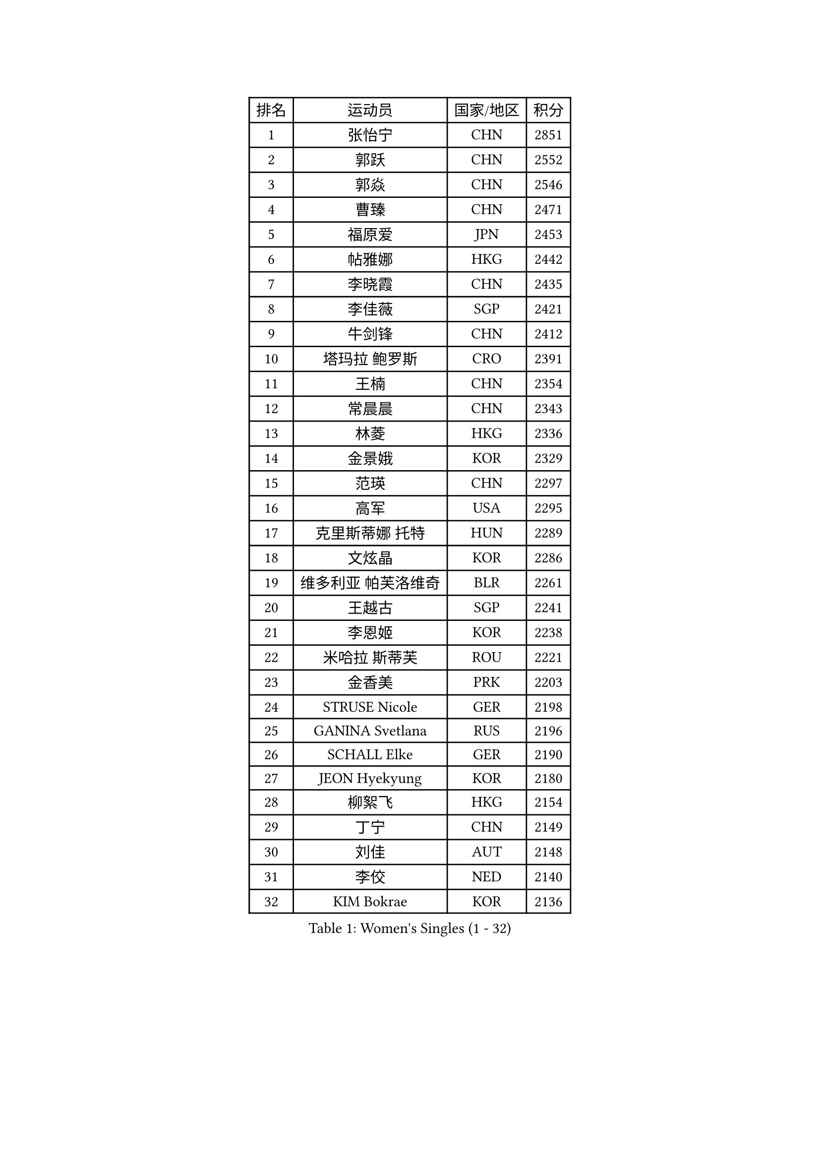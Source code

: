 
#set text(font: ("Courier New", "NSimSun"))
#figure(
  caption: "Women's Singles (1 - 32)",
    table(
      columns: 4,
      [排名], [运动员], [国家/地区], [积分],
      [1], [张怡宁], [CHN], [2851],
      [2], [郭跃], [CHN], [2552],
      [3], [郭焱], [CHN], [2546],
      [4], [曹臻], [CHN], [2471],
      [5], [福原爱], [JPN], [2453],
      [6], [帖雅娜], [HKG], [2442],
      [7], [李晓霞], [CHN], [2435],
      [8], [李佳薇], [SGP], [2421],
      [9], [牛剑锋], [CHN], [2412],
      [10], [塔玛拉 鲍罗斯], [CRO], [2391],
      [11], [王楠], [CHN], [2354],
      [12], [常晨晨], [CHN], [2343],
      [13], [林菱], [HKG], [2336],
      [14], [金景娥], [KOR], [2329],
      [15], [范瑛], [CHN], [2297],
      [16], [高军], [USA], [2295],
      [17], [克里斯蒂娜 托特], [HUN], [2289],
      [18], [文炫晶], [KOR], [2286],
      [19], [维多利亚 帕芙洛维奇], [BLR], [2261],
      [20], [王越古], [SGP], [2241],
      [21], [李恩姬], [KOR], [2238],
      [22], [米哈拉 斯蒂芙], [ROU], [2221],
      [23], [金香美], [PRK], [2203],
      [24], [STRUSE Nicole], [GER], [2198],
      [25], [GANINA Svetlana], [RUS], [2196],
      [26], [SCHALL Elke], [GER], [2190],
      [27], [JEON Hyekyung], [KOR], [2180],
      [28], [柳絮飞], [HKG], [2154],
      [29], [丁宁], [CHN], [2149],
      [30], [刘佳], [AUT], [2148],
      [31], [李佼], [NED], [2140],
      [32], [KIM Bokrae], [KOR], [2136],
    )
  )#pagebreak()

#set text(font: ("Courier New", "NSimSun"))
#figure(
  caption: "Women's Singles (33 - 64)",
    table(
      columns: 4,
      [排名], [运动员], [国家/地区], [积分],
      [33], [刘诗雯], [CHN], [2134],
      [34], [孙蓓蓓], [SGP], [2129],
      [35], [柏杨], [CHN], [2127],
      [36], [桑亚婵], [HKG], [2112],
      [37], [张瑞], [HKG], [2112],
      [38], [藤井宽子], [JPN], [2106],
      [39], [梅村礼], [JPN], [2102],
      [40], [STEFANOVA Nikoleta], [ITA], [2099],
      [41], [HIURA Reiko], [JPN], [2088],
      [42], [朴美英], [KOR], [2084],
      [43], [平野早矢香], [JPN], [2076],
      [44], [沈燕飞], [ESP], [2073],
      [45], [TAN Wenling], [ITA], [2067],
      [46], [ZHANG Xueling], [SGP], [2055],
      [47], [彭陆洋], [CHN], [2047],
      [48], [乔治娜 波塔], [HUN], [2036],
      [49], [KOTIKHINA Irina], [RUS], [2036],
      [50], [KWAK Bangbang], [KOR], [2034],
      [51], [PAVLOVICH Veronika], [BLR], [2030],
      [52], [RAMIREZ Sara], [ESP], [2028],
      [53], [LANG Kristin], [GER], [2027],
      [54], [BARTHEL Zhenqi], [GER], [2023],
      [55], [KIM Mi Yong], [PRK], [2022],
      [56], [吴雪], [DOM], [2019],
      [57], [ODOROVA Eva], [SVK], [2018],
      [58], [STRBIKOVA Renata], [CZE], [2016],
      [59], [SCHOPP Jie], [GER], [2004],
      [60], [GOBEL Jessica], [GER], [2000],
      [61], [LAY Jian Fang], [AUS], [1993],
      [62], [FUJINUMA Ai], [JPN], [1990],
      [63], [姜华珺], [HKG], [1990],
      [64], [YOON Sunae], [KOR], [1988],
    )
  )#pagebreak()

#set text(font: ("Courier New", "NSimSun"))
#figure(
  caption: "Women's Singles (65 - 96)",
    table(
      columns: 4,
      [排名], [运动员], [国家/地区], [积分],
      [65], [PENG Xue], [CHN], [1982],
      [66], [FAZEKAS Maria], [HUN], [1977],
      [67], [ONO Shiho], [JPN], [1977],
      [68], [KONISHI An], [JPN], [1976],
      [69], [TASEI Mikie], [JPN], [1975],
      [70], [VACENOVSKA Iveta], [CZE], [1972],
      [71], [ZAMFIR Adriana], [ROU], [1972],
      [72], [BATORFI Csilla], [HUN], [1970],
      [73], [ROBERTSON Laura], [GER], [1968],
      [74], [金泽咲希], [JPN], [1950],
      [75], [XU Jie], [POL], [1947],
      [76], [PASKAUSKIENE Ruta], [LTU], [1945],
      [77], [KIM Kyungha], [KOR], [1940],
      [78], [TAN Paey Fern], [SGP], [1940],
      [79], [DVORAK Galia], [ESP], [1939],
      [80], [KOMWONG Nanthana], [THA], [1937],
      [81], [KIM Soongsil], [KOR], [1937],
      [82], [XU Jie], [WAL], [1929],
      [83], [HUANG Yi-Hua], [TPE], [1924],
      [84], [LI Bin], [HUN], [1924],
      [85], [MOLNAR Cornelia], [CRO], [1920],
      [86], [石垣优香], [JPN], [1919],
      [87], [KRAVCHENKO Marina], [ISR], [1919],
      [88], [TERUI Moemi], [JPN], [1915],
      [89], [NEGRISOLI Laura], [ITA], [1915],
      [90], [福冈春菜], [JPN], [1912],
      [91], [LI Qiangbing], [AUT], [1908],
      [92], [KIM Junghyun], [KOR], [1906],
      [93], [MOLNAR Zita], [HUN], [1903],
      [94], [LU Yun-Feng], [TPE], [1899],
      [95], [BADESCU Otilia], [ROU], [1896],
      [96], [KRAMER Tanja], [GER], [1892],
    )
  )#pagebreak()

#set text(font: ("Courier New", "NSimSun"))
#figure(
  caption: "Women's Singles (97 - 128)",
    table(
      columns: 4,
      [排名], [运动员], [国家/地区], [积分],
      [97], [YAN Chimei], [SMR], [1888],
      [98], [PALINA Irina], [RUS], [1884],
      [99], [ERDELJI Silvija], [SRB], [1882],
      [100], [KO Un Gyong], [PRK], [1880],
      [101], [KIM Hyehyun], [KOR], [1879],
      [102], [吴佳多], [GER], [1876],
      [103], [BOLLMEIER Nadine], [GER], [1873],
      [104], [ELLO Vivien], [HUN], [1870],
      [105], [CAHOREAU Nathalie], [FRA], [1867],
      [106], [YAMANASHI Yuri], [JPN], [1865],
      [107], [EKHOLM Matilda], [SWE], [1865],
      [108], [KISHIDA Satoko], [JPN], [1861],
      [109], [LOVAS Petra], [HUN], [1859],
      [110], [KO Somi], [KOR], [1858],
      [111], [WATANABE Yuko], [JPN], [1856],
      [112], [KMOTORKOVA Lenka], [SVK], [1856],
      [113], [MUANGSUK Anisara], [THA], [1854],
      [114], [RYOM Won Ok], [PRK], [1854],
      [115], [PERGEL Szandra], [HUN], [1854],
      [116], [TANIGUCHI Naoko], [JPN], [1852],
      [117], [LEE Hyangmi], [KOR], [1852],
      [118], [FADEEVA Oxana], [RUS], [1851],
      [119], [伊莲 埃万坎], [GER], [1850],
      [120], [MONTEIRO DODEAN Daniela], [ROU], [1839],
      [121], [伊丽莎白 萨玛拉], [ROU], [1838],
      [122], [SHIM Serom], [KOR], [1837],
      [123], [GRUNDISCH Carole], [FRA], [1836],
      [124], [ERDELJI Anamaria], [SRB], [1836],
      [125], [KERTAI Rita], [HUN], [1833],
      [126], [KIM Minhee], [KOR], [1832],
      [127], [MIROU Maria], [GRE], [1829],
      [128], [PAOVIC Sandra], [CRO], [1827],
    )
  )